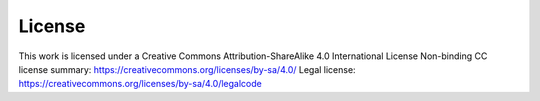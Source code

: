 License
-------

This work is licensed under a 
Creative Commons Attribution-ShareAlike 4.0 International License
Non-binding CC license summary: https://creativecommons.org/licenses/by-sa/4.0/
Legal license: https://creativecommons.org/licenses/by-sa/4.0/legalcode
